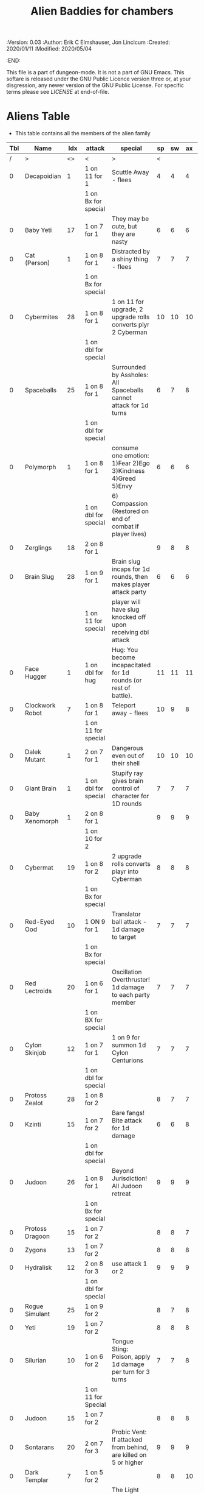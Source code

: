 #+TITLE: Alien Baddies for chambers
#+PROPERTIES:
 :Version: 0.03
 :Author: Erik C Elmshauser, Jon Lincicum
 :Created: 2020/01/11
 :Modified: 2020/05/04
 :END:

This file is a part of dungeon-mode.  It is not a part of GNU Emacs.
This softare is released under the GNU Public Licence version three
or, at your disgression, any newer version of the GNU Public
License.  For specific terms please see [[LICENSE]] at end-of-file.

* Aliens Table

+ This table contains all the members of the alien family

| Tbl | Name            | Idx | attack               | special                                                           | sp | sw | ax | ma | hits | worth | Notes      |
|-----+-----------------+-----+----------------------+-------------------------------------------------------------------+----+----+----+----+------+-------+------------|
|   / | >               |  <> | <                    | >                                                                 |  < |    |    |  > |    < |     > | <>         |
|   0 | Decapoidian     |   1 | 1 on 11 for 1        | Scuttle Away - flees                                              |  4 |  4 |  4 |  3 |    1 |     1 |            |
|     |                 |     | 1 on Bx for special  |                                                                   |    |    |    |    |      |       |            |
|   0 | Baby Yeti       |  17 | 1 on 7 for 1         | They may be cute, but they are nasty                              |  6 |  6 |  6 |  6 |    3 |     3 |            |
|   0 | Cat (Person)    |   1 | 1 on 8 for 1         | Distracted by a shiny thing - flees                               |  7 |  7 |  7 |  8 |    2 |     2 |            |
|     |                 |     | 1 on Bx for special  |                                                                   |    |    |    |    |      |       |            |
|   0 | Cybermites      |  28 | 1 on 8 for 1         | 1 on 11 for upgrade, 2 upgrade rolls converts plyr 2 Cyberman     | 10 | 10 | 10 |  9 |    1 |     1 |            |
|     |                 |     | 1 on dbl for special |                                                                   |    |    |    |    |      |       |            |
|   0 | Spaceballs      |  25 | 1 on 8 for 1         | Surrounded by Assholes: All Spaceballs cannot attack for 1d turns |  6 |  7 |  8 |  9 |    3 |     3 |            |
|     |                 |     | 1 on dbl for special |                                                                   |    |    |    |    |      |       |            |
|   0 | Polymorph       |   1 | 1 on 8 for 1         | consume one emotion: 1)Fear 2)Ego 3)Kindness 4)Greed 5)Envy       |  6 |  6 |  6 |  6 |    3 |     5 |            |
|     |                 |     | 1 on dbl for special | 6) Compassion (Restored on end of combat if player lives)         |    |    |    |    |      |       |            |
|   0 | Zerglings       |  18 | 2 on 8 for 1         |                                                                   |  9 |  8 |  8 | 10 |    2 |     2 |            |
|   0 | Brain Slug      |  28 | 1 on 9 for 1         | Brain slug incaps for 1d rounds, then makes player attack party   |  6 |  6 |  6 |  5 |    1 |     2 |            |
|     |                 |     | 1 on 11 for special  | player will have slug knocked off upon receiving dbl attack       |    |    |    |    |      |       |            |
|   0 | Face Hugger     |   1 | 1 on dbl for hug     | Hug: You become incapacitated for 1d rounds (or rest of battle).  | 11 | 11 | 11 | 10 |    1 |    10 | *ACID*     |
|   0 | Clockwork Robot |   7 | 1 on 8 for 1         | Teleport away - flees                                             | 10 |  9 |  8 |  7 |    2 |     4 |            |
|     |                 |     | 1 on 11 for special  |                                                                   |    |    |    |    |      |       |            |
|   0 | Dalek Mutant    |   1 | 2 on 7 for 1         | Dangerous even out of their shell                                 | 10 | 10 | 10 |  9 |    4 |     8 |            |
|   0 | Giant Brain     |   1 | 1 on dbl for special | Stupify ray gives brain control of character for 1D rounds        |  7 |  7 |  7 |  7 |    5 |    10 |            |
|   0 | Baby Xenomorph  |   1 | 2 on 8 for 1         |                                                                   |  9 |  9 |  9 |  9 |    5 |     1 | *ACID*     |
|     |                 |     | 1 on 10 for 2        |                                                                   |    |    |    |    |      |       |            |
|   0 | Cybermat        |  19 | 1 on 8 for 2         | 2 upgrade rolls converts playr into Cyberman                      |  8 |  8 |  8 |  7 |    5 |     7 |            |
|     |                 |     | 1 on Bx for special  |                                                                   |    |    |    |    |      |       |            |
|   0 | Red-Eyed Ood    |  10 | 1 ON 9 for 1         | Translator ball attack - 1d damage to target                      |  7 |  7 |  7 |  8 |    2 |     7 |            |
|     |                 |     | 1 on Bx for special  |                                                                   |    |    |    |    |      |       |            |
|   0 | Red Lectroids   |  20 | 1 on 6 for 1         | Oscillation Overthruster! 1d damage to each party member          |  7 |  7 |  7 |  6 |    3 |     8 |            |
|     |                 |     | 1 on BX for special  |                                                                   |    |    |    |    |      |       |            |
|   0 | Cylon Skinjob   |  12 | 1 on 7 for 1         | 1 on 9 for summon 1d Cylon Centurions                             |  7 |  7 |  7 |  8 |    2 |    10 |            |
|     |                 |     | 1 on dbl for special |                                                                   |    |    |    |    |      |       |            |
|   0 | Protoss Zealot  |  28 | 1 on 8 for 2         |                                                                   |  8 |  7 |  7 |  8 |    5 |    10 |            |
|   0 | Kzinti          |  15 | 1 on 7 for 2         | Bare fangs! Bite attack for 1d damage                             |  6 |  6 |  8 |  8 |    5 |     8 |            |
|     |                 |     | 1 on dbl for special |                                                                   |    |    |    |    |      |       |            |
|   0 | Judoon          |  26 | 1 on 8 for 1         | Beyond Jurisdiction! All Judoon retreat                           |  9 |  9 |  9 | 10 |   15 |    20 |            |
|     |                 |     | 1 on Bx for special  |                                                                   |    |    |    |    |      |       |            |
|   0 | Protoss Dragoon |  15 | 1 on 7 for 2         |                                                                   |  8 |  8 |  7 |  7 |    5 |     8 |            |
|   0 | Zygons          |  13 | 1 on 7 for 2         |                                                                   |  8 |  8 |  8 |  9 |    6 |     7 |            |
|   0 | Hydralisk       |  12 | 2 on 8 for 3         | use attack 1 or 2                                                 |  9 |  9 |  9 |  9 |    8 |     8 |            |
|     |                 |     | 1 on dbl for special |                                                                   |    |    |    |    |      |       |            |
|   0 | Rogue Simulant  |  25 | 1 on 9 for 2         |                                                                   |  8 |  7 |  8 |  9 |    5 |    10 |            |
|   0 | Yeti            |  19 | 1 on 7 for 2         |                                                                   |  8 |  8 |  8 | 10 |    8 |    20 |            |
|   0 | Silurian        |  10 | 1 on 6 for 2         | Tongue Sting: Poison, apply 1d damage per turn for 3 turns        |  7 |  7 |  8 |  8 |    6 |    15 |            |
|     |                 |     | 1 on 11 for Special  |                                                                   |    |    |    |    |      |       |            |
|   0 | Judoon          |  15 | 1 on 7 for 2         |                                                                   |  8 |  8 |  8 |  9 |    8 |    17 |            |
|   0 | Sontarans       |  20 | 2 on 7 for 3         | Probic Vent: If attacked from behind, are killed on 5 or higher   |  9 |  9 |  9 |  9 |   10 |    25 |            |
|   0 | Dark Templar    |   7 | 1 on 5 for 2         |                                                                   |  8 |  8 | 10 | 10 |    8 |    25 |            |
|   0 | Replicant       |  12 | 1 on 5 for 3         | The Light that Burns Twice as Bright                              | 10 | 10 |  8 |  7 |   10 |    25 |            |
|     |                 |     | 1 on dbl for special | Loses half remaining life and deals as damage to last attacker    |    |    |    |    |      |       |            |
|   0 | Cybermen        |  12 | 2 on 8 for 3         | implant cybermites (convert to cyberman)                          |  9 |  9 |  9 |  9 |   15 |    30 |            |
|     |                 |     | 1 on dbl for special |                                                                   |    |    |    |    |      |       |            |
|   0 | Cylon Centurion |  24 | 1 on 7 for 3         |                                                                   | 10 | 10 | 10 |  7 |    8 |    12 |            |
|   0 | Mutalisk        |  15 | 1 on 6 for 3         | Flying - ranged attack can richochet to hit others on Bx for 1    |  9 | 10 | 10 | 11 |    3 |    20 |            |
|   0 | Vogons          |  15 | 1 on 10 for special  | read poetry does 1D damage to whole party                         |  9 | 10 |  9 | 10 |   15 |    25 |            |
|   0 | Weeping Angel   |  25 | 2 on 7 for 5         | send player back in time, can only hit or be hit when no one      |  4 |  4 |  4 |  6 |    1 |    35 | Invincible |
|     |                 |     | 1 on dbl for special | is looking at Angel                                               |    |    |    |    |      |       |            |
|   0 | Ultralisk       |   1 | 1 on 10 for 5        |                                                                   | 10 | 10 | 10 | 11 |   20 |    40 |            |
|   0 | Predator        |  12 | 2 on 8 for 3         | shoulder cannon does DoD                                          |  9 |  9 |  9 |  9 |   15 |    30 | Invisible  |
|     |                 |     | 1 on dbl for special |                                                                   |    |    |    |    |      |       |            |
|   0 | Hypnotoad       |   1 | 1 on 10 for 1        | All Glory to the Hypnotoad: Player is hypnotized, deals 1d per    |  7 |  7 |  7 |  6 |    2 |    65 |            |
|     |                 |     | 1 on 6 for special   | turn to self, player breaks free of hypnosis on 6                 |    |    |    |    |      |       |            |
|   0 | Xenomorph       |  12 | 2 on 8 for 3         | Tail does DoD                                                     | 11 | 11 | 10 | 11 |   10 |    50 | *ACID*     |
|     |                 |     | 1 on dbl for special |                                                                   |    |    |    |    |      |       |            |
|   0 | Brutalisk       |   1 | 1 on 5 for 9         |                                                                   | 10 | 11 | 11 | 10 |   25 |    35 |            |
|   0 | Daleks          |  12 | 1 on dbl for kill    |                                                                   | 11 | 11 | 11 | 11 |   20 |    50 |            |
|   0 | Vashta Nerada   | 250 | 1 on 8 for kill      | You can't kill a shadow                                           | 12 | 12 | 12 | 12 |    1 |   100 |            |

* LICENSE

This program is free software; you can redistribute it and/or modify
it under the terms of the GNU General Public License as published by
the Free Software Foundation, either version 3 of the License, or
(at your option) any later version.

This program is distributed in the hope that it will be useful,
but WITHOUT ANY WARRANTY; without even the implied warranty of
MERCHANTABILITY or FITNESS FOR A PARTICULAR PURPOSE.  See the
GNU General Public License for more details.

You should have received a copy of the GNU General Public License
along with this program.  If not, see <https://www.gnu.org/licenses/>.
